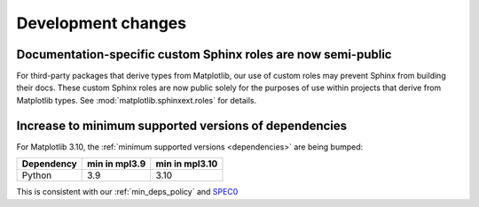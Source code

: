 Development changes
-------------------

Documentation-specific custom Sphinx roles are now semi-public
~~~~~~~~~~~~~~~~~~~~~~~~~~~~~~~~~~~~~~~~~~~~~~~~~~~~~~~~~~~~~~

For third-party packages that derive types from Matplotlib, our use of custom roles may
prevent Sphinx from building their docs. These custom Sphinx roles are now public solely
for the purposes of use within projects that derive from Matplotlib types. See
:mod:`matplotlib.sphinxext.roles` for details.

Increase to minimum supported versions of dependencies
~~~~~~~~~~~~~~~~~~~~~~~~~~~~~~~~~~~~~~~~~~~~~~~~~~~~~~

For Matplotlib 3.10, the :ref:`minimum supported versions <dependencies>` are
being bumped:

+------------+-----------------+----------------+
| Dependency |  min in mpl3.9  | min in mpl3.10 |
+============+=================+================+
|   Python   |       3.9       |      3.10      |
+------------+-----------------+----------------+

This is consistent with our :ref:`min_deps_policy` and `SPEC0
<https://scientific-python.org/specs/spec-0000/>`__
